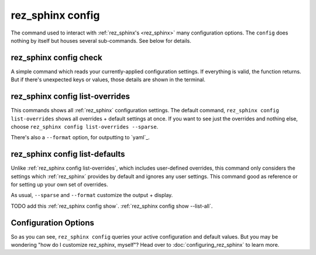 .. _rez_sphinx config:

#################
rez_sphinx config
#################

The command used to interact with :ref:`rez_sphinx's <rez_sphinx>` many
configuration options.  The ``config`` does nothing by itself but houses
several sub-commands. See below for details.


.. _rez_sphinx config check:

rez_sphinx config check
***********************

A simple command which reads your currently-applied configuration settings. If
everything is valid, the function returns. But if there's unexpected keys or
values, those details are shown in the terminal.


.. _rez_sphinx config list-overrides:

rez_sphinx config list-overrides
********************************

This commands shows all :ref:`rez_sphinx` configuration settings. The default
command, ``rez_sphinx config list-overrides`` shows all overrides + default
settings at once.  If you want to see just the overrides and nothing else,
choose ``rez_sphinx config list-overrides --sparse``.

There's also a ``--format`` option, for outputting to `yaml`_.


.. _rez_sphinx config list-defaults:

rez_sphinx config list-defaults
*******************************

Unlike :ref:`rez_sphinx config list-overrides`, which includes user-defined
overrides, this command only considers the settings which :ref:`rez_sphinx`
provides by default and ignores any user settings. This command good as
reference or for setting up your own set of overrides.

As usual, ``--sparse`` and ``--format`` customize the output + display.

TODO add this :ref:`rez_sphinx config show`.
:ref:`rez_sphinx config show --list-all`.


Configuration Options
*********************

So as you can see, ``rez_sphinx config`` queries your active configuration and
default values. But you may be wondering "how do I customize rez_sphinx,
myself"? Head over to :doc:`configuring_rez_sphinx` to learn more.
